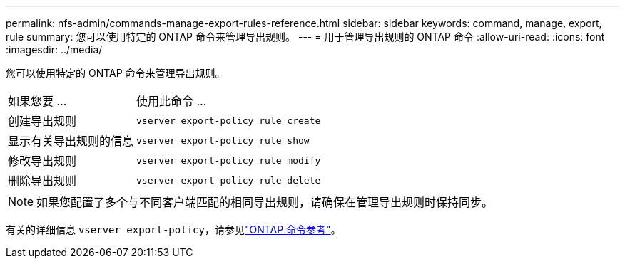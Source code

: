 ---
permalink: nfs-admin/commands-manage-export-rules-reference.html 
sidebar: sidebar 
keywords: command, manage, export, rule 
summary: 您可以使用特定的 ONTAP 命令来管理导出规则。 
---
= 用于管理导出规则的 ONTAP 命令
:allow-uri-read: 
:icons: font
:imagesdir: ../media/


[role="lead"]
您可以使用特定的 ONTAP 命令来管理导出规则。

[cols="35,65"]
|===


| 如果您要 ... | 使用此命令 ... 


 a| 
创建导出规则
 a| 
`vserver export-policy rule create`



 a| 
显示有关导出规则的信息
 a| 
`vserver export-policy rule show`



 a| 
修改导出规则
 a| 
`vserver export-policy rule modify`



 a| 
删除导出规则
 a| 
`vserver export-policy rule delete`

|===
[NOTE]
====
如果您配置了多个与不同客户端匹配的相同导出规则，请确保在管理导出规则时保持同步。

====
有关的详细信息 `vserver export-policy`，请参见link:https://docs.netapp.com/us-en/ontap-cli/search.html?q=vserver+export-policy["ONTAP 命令参考"^]。
